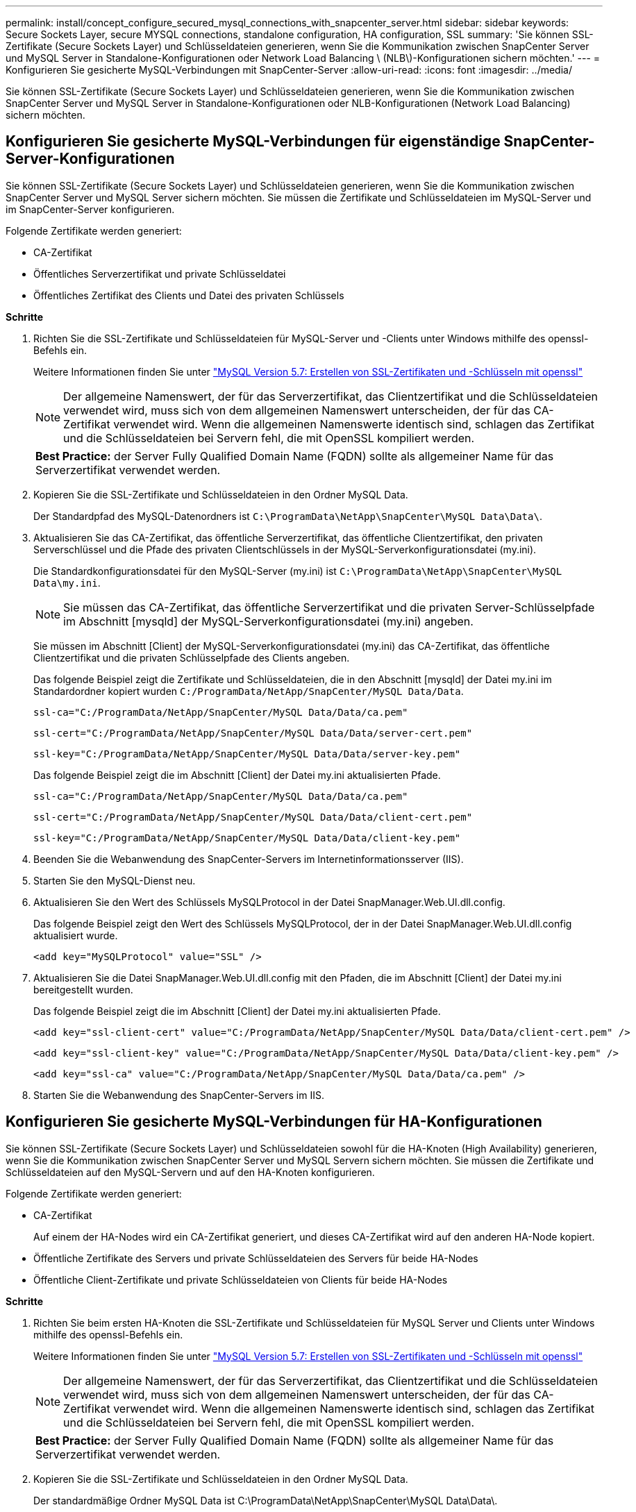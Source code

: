 ---
permalink: install/concept_configure_secured_mysql_connections_with_snapcenter_server.html 
sidebar: sidebar 
keywords: Secure Sockets Layer, secure MYSQL connections, standalone configuration, HA configuration, SSL 
summary: 'Sie können SSL-Zertifikate (Secure Sockets Layer) und Schlüsseldateien generieren, wenn Sie die Kommunikation zwischen SnapCenter Server und MySQL Server in Standalone-Konfigurationen oder Network Load Balancing \ (NLB\)-Konfigurationen sichern möchten.' 
---
= Konfigurieren Sie gesicherte MySQL-Verbindungen mit SnapCenter-Server
:allow-uri-read: 
:icons: font
:imagesdir: ../media/


[role="lead"]
Sie können SSL-Zertifikate (Secure Sockets Layer) und Schlüsseldateien generieren, wenn Sie die Kommunikation zwischen SnapCenter Server und MySQL Server in Standalone-Konfigurationen oder NLB-Konfigurationen (Network Load Balancing) sichern möchten.



== Konfigurieren Sie gesicherte MySQL-Verbindungen für eigenständige SnapCenter-Server-Konfigurationen

Sie können SSL-Zertifikate (Secure Sockets Layer) und Schlüsseldateien generieren, wenn Sie die Kommunikation zwischen SnapCenter Server und MySQL Server sichern möchten. Sie müssen die Zertifikate und Schlüsseldateien im MySQL-Server und im SnapCenter-Server konfigurieren.

Folgende Zertifikate werden generiert:

* CA-Zertifikat
* Öffentliches Serverzertifikat und private Schlüsseldatei
* Öffentliches Zertifikat des Clients und Datei des privaten Schlüssels


*Schritte*

. Richten Sie die SSL-Zertifikate und Schlüsseldateien für MySQL-Server und -Clients unter Windows mithilfe des openssl-Befehls ein.
+
Weitere Informationen finden Sie unter https://dev.mysql.com/doc/refman/5.7/en/creating-ssl-files-using-openssl.html["MySQL Version 5.7: Erstellen von SSL-Zertifikaten und -Schlüsseln mit openssl"^]

+

NOTE: Der allgemeine Namenswert, der für das Serverzertifikat, das Clientzertifikat und die Schlüsseldateien verwendet wird, muss sich von dem allgemeinen Namenswert unterscheiden, der für das CA-Zertifikat verwendet wird. Wenn die allgemeinen Namenswerte identisch sind, schlagen das Zertifikat und die Schlüsseldateien bei Servern fehl, die mit OpenSSL kompiliert werden.

+
|===


| *Best Practice:* der Server Fully Qualified Domain Name (FQDN) sollte als allgemeiner Name für das Serverzertifikat verwendet werden. 
|===
. Kopieren Sie die SSL-Zertifikate und Schlüsseldateien in den Ordner MySQL Data.
+
Der Standardpfad des MySQL-Datenordners ist `C:\ProgramData\NetApp\SnapCenter\MySQL Data\Data\`.

. Aktualisieren Sie das CA-Zertifikat, das öffentliche Serverzertifikat, das öffentliche Clientzertifikat, den privaten Serverschlüssel und die Pfade des privaten Clientschlüssels in der MySQL-Serverkonfigurationsdatei (my.ini).
+
Die Standardkonfigurationsdatei für den MySQL-Server (my.ini) ist `C:\ProgramData\NetApp\SnapCenter\MySQL Data\my.ini`.

+

NOTE: Sie müssen das CA-Zertifikat, das öffentliche Serverzertifikat und die privaten Server-Schlüsselpfade im Abschnitt [mysqld] der MySQL-Serverkonfigurationsdatei (my.ini) angeben.

+
Sie müssen im Abschnitt [Client] der MySQL-Serverkonfigurationsdatei (my.ini) das CA-Zertifikat, das öffentliche Clientzertifikat und die privaten Schlüsselpfade des Clients angeben.

+
Das folgende Beispiel zeigt die Zertifikate und Schlüsseldateien, die in den Abschnitt [mysqld] der Datei my.ini im Standardordner kopiert wurden `C:/ProgramData/NetApp/SnapCenter/MySQL Data/Data`.

+
[listing]
----
ssl-ca="C:/ProgramData/NetApp/SnapCenter/MySQL Data/Data/ca.pem"
----
+
[listing]
----
ssl-cert="C:/ProgramData/NetApp/SnapCenter/MySQL Data/Data/server-cert.pem"
----
+
[listing]
----
ssl-key="C:/ProgramData/NetApp/SnapCenter/MySQL Data/Data/server-key.pem"
----
+
Das folgende Beispiel zeigt die im Abschnitt [Client] der Datei my.ini aktualisierten Pfade.

+
[listing]
----
ssl-ca="C:/ProgramData/NetApp/SnapCenter/MySQL Data/Data/ca.pem"
----
+
[listing]
----
ssl-cert="C:/ProgramData/NetApp/SnapCenter/MySQL Data/Data/client-cert.pem"
----
+
[listing]
----
ssl-key="C:/ProgramData/NetApp/SnapCenter/MySQL Data/Data/client-key.pem"
----
. Beenden Sie die Webanwendung des SnapCenter-Servers im Internetinformationsserver (IIS).
. Starten Sie den MySQL-Dienst neu.
. Aktualisieren Sie den Wert des Schlüssels MySQLProtocol in der Datei SnapManager.Web.UI.dll.config.
+
Das folgende Beispiel zeigt den Wert des Schlüssels MySQLProtocol, der in der Datei SnapManager.Web.UI.dll.config aktualisiert wurde.

+
[listing]
----
<add key="MySQLProtocol" value="SSL" />
----
. Aktualisieren Sie die Datei SnapManager.Web.UI.dll.config mit den Pfaden, die im Abschnitt [Client] der Datei my.ini bereitgestellt wurden.
+
Das folgende Beispiel zeigt die im Abschnitt [Client] der Datei my.ini aktualisierten Pfade.

+
[listing]
----
<add key="ssl-client-cert" value="C:/ProgramData/NetApp/SnapCenter/MySQL Data/Data/client-cert.pem" />
----
+
[listing]
----
<add key="ssl-client-key" value="C:/ProgramData/NetApp/SnapCenter/MySQL Data/Data/client-key.pem" />
----
+
[listing]
----
<add key="ssl-ca" value="C:/ProgramData/NetApp/SnapCenter/MySQL Data/Data/ca.pem" />
----
. Starten Sie die Webanwendung des SnapCenter-Servers im IIS.




== Konfigurieren Sie gesicherte MySQL-Verbindungen für HA-Konfigurationen

Sie können SSL-Zertifikate (Secure Sockets Layer) und Schlüsseldateien sowohl für die HA-Knoten (High Availability) generieren, wenn Sie die Kommunikation zwischen SnapCenter Server und MySQL Servern sichern möchten. Sie müssen die Zertifikate und Schlüsseldateien auf den MySQL-Servern und auf den HA-Knoten konfigurieren.

Folgende Zertifikate werden generiert:

* CA-Zertifikat
+
Auf einem der HA-Nodes wird ein CA-Zertifikat generiert, und dieses CA-Zertifikat wird auf den anderen HA-Node kopiert.

* Öffentliche Zertifikate des Servers und private Schlüsseldateien des Servers für beide HA-Nodes
* Öffentliche Client-Zertifikate und private Schlüsseldateien von Clients für beide HA-Nodes


*Schritte*

. Richten Sie beim ersten HA-Knoten die SSL-Zertifikate und Schlüsseldateien für MySQL Server und Clients unter Windows mithilfe des openssl-Befehls ein.
+
Weitere Informationen finden Sie unter https://dev.mysql.com/doc/refman/5.7/en/creating-ssl-files-using-openssl.html["MySQL Version 5.7: Erstellen von SSL-Zertifikaten und -Schlüsseln mit openssl"^]

+

NOTE: Der allgemeine Namenswert, der für das Serverzertifikat, das Clientzertifikat und die Schlüsseldateien verwendet wird, muss sich von dem allgemeinen Namenswert unterscheiden, der für das CA-Zertifikat verwendet wird. Wenn die allgemeinen Namenswerte identisch sind, schlagen das Zertifikat und die Schlüsseldateien bei Servern fehl, die mit OpenSSL kompiliert werden.

+
|===


| *Best Practice:* der Server Fully Qualified Domain Name (FQDN) sollte als allgemeiner Name für das Serverzertifikat verwendet werden. 
|===
. Kopieren Sie die SSL-Zertifikate und Schlüsseldateien in den Ordner MySQL Data.
+
Der standardmäßige Ordner MySQL Data ist C:\ProgramData\NetApp\SnapCenter\MySQL Data\Data\.

. Aktualisieren Sie das CA-Zertifikat, das öffentliche Serverzertifikat, das öffentliche Clientzertifikat, den privaten Serverschlüssel und die Pfade des privaten Clientschlüssels in der MySQL-Serverkonfigurationsdatei (my.ini).
+
Die standardmäßige MySQL Server-Konfigurationsdatei (my.ini) lautet C:\ProgramData\NetApp\SnapCenter\MySQL Data\my.in

+

NOTE: Sie müssen im Abschnitt [mysqld] der MySQL-Serverkonfigurationsdatei (my.ini) CA-Zertifikat, öffentliches Serverzertifikat und private Server-Schlüsselpfade angeben.

+
Sie müssen im Abschnitt [Client] der MySQL-Server-Konfigurationsdatei (my.ini) im Abschnitt [Client] CA-Zertifikat, öffentliches Clientzertifikat und private Schlüsselpfade des Clients angeben.

+
Im folgenden Beispiel werden die Zertifikate und Schlüsseldateien im Abschnitt [mysqld] der Datei my.ini im Standardordner C:/ProgramData/NetApp/SnapCenter/MySQL Data/Data kopiert.

+
[listing]
----
ssl-ca="C:/ProgramData/NetApp/SnapCenter/MySQL Data/Data/ca.pem"
----
+
[listing]
----
ssl-cert="C:/ProgramData/NetApp/SnapCenter/MySQL Data/Data/server-cert.pem"
----
+
[listing]
----
ssl-key="C:/ProgramData/NetApp/SnapCenter/MySQL Data/Data/server-key.pem"
----
+
Das folgende Beispiel zeigt die im Abschnitt [Client] der Datei my.ini aktualisierten Pfade.

+
[listing]
----
ssl-ca="C:/ProgramData/NetApp/SnapCenter/MySQL Data/Data/ca.pem"
----
+
[listing]
----
ssl-cert="C:/ProgramData/NetApp/SnapCenter/MySQL Data/Data/client-cert.pem"
----
+
[listing]
----
ssl-key="C:/ProgramData/NetApp/SnapCenter/MySQL Data/Data/client-key.pem"
----
. Kopieren Sie für den zweiten HA-Knoten das CA-Zertifikat, und generieren Sie öffentliche Serverzertifikate, private Serverschlüsseldateien, öffentliche Clientzertifikate und private Clientschlüsseldateien. Führen Sie die folgenden Schritte aus:
+
.. Kopieren Sie das auf dem ersten HA-Knoten generierte CA-Zertifikat in den Ordner MySQL Data des zweiten NLB-Knotens.
+
Der standardmäßige Ordner MySQL Data ist C:\ProgramData\NetApp\SnapCenter\MySQL Data\Data\.

+

NOTE: Sie dürfen kein CA-Zertifikat erneut erstellen. Sie sollten nur das öffentliche Serverzertifikat, das öffentliche Zertifikat des Clients, die Datei des privaten Schlüssels und die Datei des privaten Clientschlüssels erstellen.

.. Richten Sie beim ersten HA-Knoten die SSL-Zertifikate und Schlüsseldateien für MySQL Server und Clients unter Windows mithilfe des openssl-Befehls ein.
+
https://dev.mysql.com/doc/refman/5.7/en/creating-ssl-files-using-openssl.html["MySQL Version 5.7: Erstellen von SSL-Zertifikaten und -Schlüsseln mit openssl"]

+

NOTE: Der allgemeine Namenswert, der für das Serverzertifikat, das Clientzertifikat und die Schlüsseldateien verwendet wird, muss sich von dem allgemeinen Namenswert unterscheiden, der für das CA-Zertifikat verwendet wird. Wenn die allgemeinen Namenswerte identisch sind, schlagen das Zertifikat und die Schlüsseldateien bei Servern fehl, die mit OpenSSL kompiliert werden.

+
Es wird empfohlen, den Server-FQDN als gemeinsamen Namen für das Serverzertifikat zu verwenden.

.. Kopieren Sie die SSL-Zertifikate und Schlüsseldateien in den Ordner MySQL Data.
.. Aktualisieren Sie das CA-Zertifikat, das öffentliche Serverzertifikat, das öffentliche Clientzertifikat, den privaten Serverschlüssel und die Pfade des privaten Clientschlüssels in der MySQL-Serverkonfigurationsdatei (my.ini).
+

NOTE: Sie müssen das CA-Zertifikat, das öffentliche Serverzertifikat und die privaten Server-Schlüsselpfade im Abschnitt [mysqld] der MySQL-Serverkonfigurationsdatei (my.ini) angeben.

+
Sie müssen im Abschnitt [Client] der MySQL-Serverkonfigurationsdatei (my.ini) das CA-Zertifikat, das öffentliche Clientzertifikat und die privaten Schlüsselpfade des Clients angeben.

+
Im folgenden Beispiel werden die Zertifikate und Schlüsseldateien im Abschnitt [mysqld] der Datei my.ini im Standardordner C:/ProgramData/NetApp/SnapCenter/MySQL Data/Data kopiert.

+
[listing]
----
ssl-ca="C:/ProgramData/NetApp/SnapCenter/MySQL Data/Data/ca.pem"
----
+
[listing]
----
ssl-cert="C:/ProgramData/NetApp/SnapCenter/MySQL Data/Data/server-cert.pem"
----
+
[listing]
----
ssl-key="C:/ProgramData/NetApp/SnapCenter/MySQL Data/Data/server-key.pem"
----
+
Das folgende Beispiel zeigt die im Abschnitt [Client] der Datei my.ini aktualisierten Pfade.

+
[listing]
----
ssl-ca="C:/ProgramData/NetApp/SnapCenter/MySQL Data/Data/ca.pem"
----
+
[listing]
----
ssl-cert="C:/ProgramData/NetApp/SnapCenter/MySQL Data/Data/server-cert.pem"
----
+
[listing]
----
ssl-key="C:/ProgramData/NetApp/SnapCenter/MySQL Data/Data/server-key.pem"
----


. Beenden Sie die Webanwendung des SnapCenter-Servers im Internet Information Server (IIS) auf beiden HA-Knoten.
. Starten Sie den MySQL Service auf beiden HA-Nodes neu.
. Aktualisieren Sie den Wert des Schlüssels MySQLProtocol in der Datei SnapManager.Web.UI.dll.config für beide HA-Knoten.
+
Das folgende Beispiel zeigt den Wert des Schlüssels MySQLProtocol, der in der Datei SnapManager.Web.UI.dll.config aktualisiert wurde.

+
[listing]
----
<add key="MySQLProtocol" value="SSL" />
----
. Aktualisieren Sie die Datei SnapManager.Web.UI.dll.config mit den Pfaden, die Sie im Abschnitt [Client] der Datei my.ini für beide HA-Nodes angegeben haben.
+
Das folgende Beispiel zeigt die im Abschnitt [Client] der my.ini Dateien aktualisierten Pfade.

+
[listing]
----
<add key="ssl-client-cert" value="C:/ProgramData/NetApp/SnapCenter/MySQL Data/Data/client-cert.pem" />
----
+
[listing]
----
<add key="ssl-client-key" value="C:/ProgramData/NetApp/SnapCenter/MySQL Data/Data/client-key.pem" />
----
+
[listing]
----
<add key="ssl-ca" value="C:/ProgramData/NetApp/SnapCenter/MySQL Data/Data/ca.pem" />
----
. Starten Sie die Webanwendung des SnapCenter Servers im IIS auf beiden HA-Knoten.
. Verwenden Sie das Cmdlet Set-SmReposityConfig -RebuildSlave -Force PowerShell mit der Option -Force auf einem der HA-Knoten, um eine gesicherte MySQL-Replikation auf beiden HA-Knoten einzurichten.
+
Selbst wenn der Replikationsstatus ordnungsgemäß ist, können Sie mit der Option -Force das Slave-Repository wiederherstellen.


